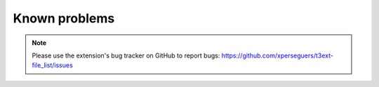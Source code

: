 ﻿.. include:: ../Includes.rst.txt

.. _known-problems:

Known problems
==============

.. note::

   Please use the extension's bug tracker on GitHub to report bugs:
   https://github.com/xperseguers/t3ext-file_list/issues
